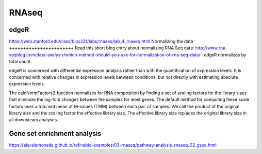 .. _backbone-label:

RNAseq
==============================



edgeR
~~~~~~~~~~~~~
https://web.stanford.edu/class/bios221/labs/rnaseq/lab_4_rnaseq.html
Normalizing the data
+++++++++++++++++++++++
Read this short blog entry about normalizing RNA Seq data: http://www.rna-seqblog.com/data-analysis/which-method-should-you-use-for-normalization-of-rna-seq-data/ . edgeR normalizes by total count.

edgeR is concerned with differential expression analysis rather than with the quantification of expression levels. It is concerned with relative changes in expression levels between conditions, but not directly with estimating absolute expression levels.

The calcNormFactors() function normalizes for RNA composition by finding a set of scaling factors for the library sizes that minimize the log-fold changes between the samples for most genes. The default method for computing these scale factors uses a trimmed mean of M-values (TMM) between each pair of samples. We call the product of the original library size and the scaling factor the effective library size. The effective library size replaces the original library size in all downsteam analyses.


Gene set enrichment analysis 
~~~~~~~~~~~~~~~~~~~~~~~~~~~~~~
https://alexslemonade.github.io/refinebio-examples/03-rnaseq/pathway-analysis_rnaseq_02_gsea.html